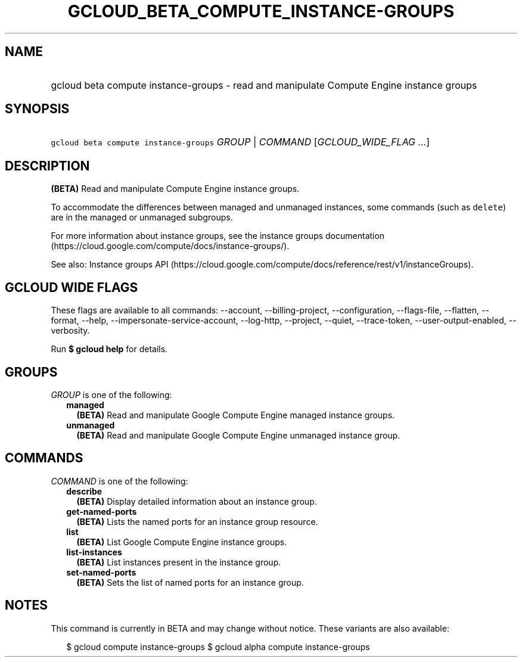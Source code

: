 
.TH "GCLOUD_BETA_COMPUTE_INSTANCE\-GROUPS" 1



.SH "NAME"
.HP
gcloud beta compute instance\-groups \- read and manipulate Compute Engine instance groups



.SH "SYNOPSIS"
.HP
\f5gcloud beta compute instance\-groups\fR \fIGROUP\fR | \fICOMMAND\fR [\fIGCLOUD_WIDE_FLAG\ ...\fR]



.SH "DESCRIPTION"

\fB(BETA)\fR Read and manipulate Compute Engine instance groups.

To accommodate the differences between managed and unmanaged instances, some
commands (such as \f5delete\fR) are in the managed or unmanaged subgroups.

For more information about instance groups, see the instance groups
documentation (https://cloud.google.com/compute/docs/instance\-groups/).

See also: Instance groups API
(https://cloud.google.com/compute/docs/reference/rest/v1/instanceGroups).



.SH "GCLOUD WIDE FLAGS"

These flags are available to all commands: \-\-account, \-\-billing\-project,
\-\-configuration, \-\-flags\-file, \-\-flatten, \-\-format, \-\-help,
\-\-impersonate\-service\-account, \-\-log\-http, \-\-project, \-\-quiet,
\-\-trace\-token, \-\-user\-output\-enabled, \-\-verbosity.

Run \fB$ gcloud help\fR for details.



.SH "GROUPS"

\f5\fIGROUP\fR\fR is one of the following:

.RS 2m
.TP 2m
\fBmanaged\fR
\fB(BETA)\fR Read and manipulate Google Compute Engine managed instance groups.

.TP 2m
\fBunmanaged\fR
\fB(BETA)\fR Read and manipulate Google Compute Engine unmanaged instance group.


.RE
.sp

.SH "COMMANDS"

\f5\fICOMMAND\fR\fR is one of the following:

.RS 2m
.TP 2m
\fBdescribe\fR
\fB(BETA)\fR Display detailed information about an instance group.

.TP 2m
\fBget\-named\-ports\fR
\fB(BETA)\fR Lists the named ports for an instance group resource.

.TP 2m
\fBlist\fR
\fB(BETA)\fR List Google Compute Engine instance groups.

.TP 2m
\fBlist\-instances\fR
\fB(BETA)\fR List instances present in the instance group.

.TP 2m
\fBset\-named\-ports\fR
\fB(BETA)\fR Sets the list of named ports for an instance group.


.RE
.sp

.SH "NOTES"

This command is currently in BETA and may change without notice. These variants
are also available:

.RS 2m
$ gcloud compute instance\-groups
$ gcloud alpha compute instance\-groups
.RE

